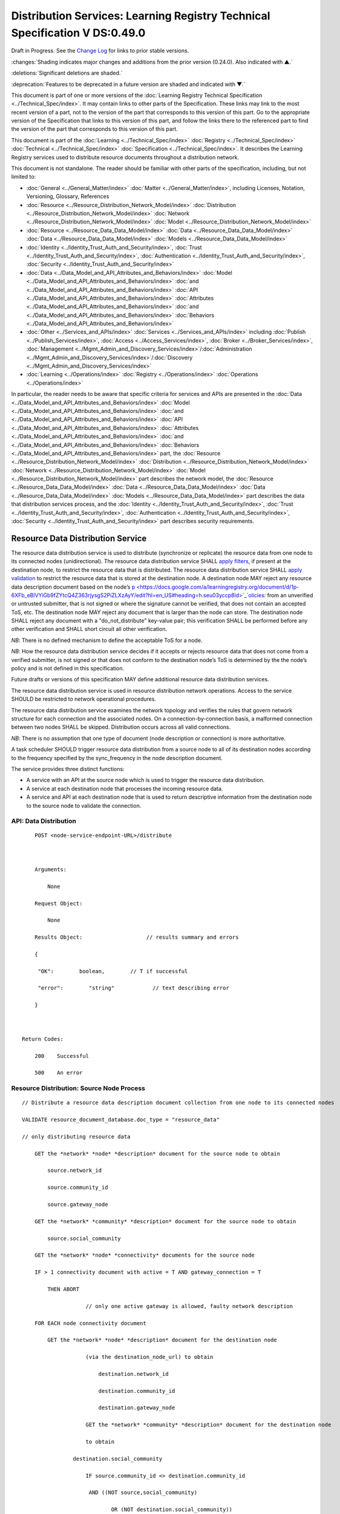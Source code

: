 


.. _h.u6sbhsuktqyj:

============================================================================
Distribution Services: Learning Registry Technical Specification V DS:0.49.0
============================================================================

Draft in Progress.
See the `Change Log`_ for links to prior stable versions.


:changes:`Shading indicates major changes and additions from the prior version (0.24.0). Also indicated with ▲.`

:deletions:`Significant deletions are shaded.`

:deprecation:`Features to be deprecated in a future version are shaded and indicated with ▼.`

This document is part of one or more versions of the :doc:`Learning Registry Technical Specification <../Technical_Spec/index>`. It may contain links to other parts of the Specification.
These links may link to the most recent version of a part, not to the version of the part that corresponds to this version of this part.
Go to the appropriate version of the Specification that links to this version of this part, and follow the links there to the referenced part to find the version of the part that corresponds to this version of this part.

This document is part of the :doc:`Learning <../Technical_Spec/index>` :doc:`Registry <../Technical_Spec/index>` :doc:`Technical <../Technical_Spec/index>` :doc:`Specification <../Technical_Spec/index>`. It describes the Learning Registry services used to distribute resource documents throughout a distribution network.

This document is not standalone.
The reader should be familiar with other parts of the specification, including, but not limited to:

- :doc:`General <../General_Matter/index>` :doc:`Matter <../General_Matter/index>`, including Licenses, Notation, Versioning, Glossary, References

- :doc:`Resource <../Resource_Distribution_Network_Model/index>` :doc:`Distribution <../Resource_Distribution_Network_Model/index>` :doc:`Network <../Resource_Distribution_Network_Model/index>` :doc:`Model <../Resource_Distribution_Network_Model/index>`

- :doc:`Resource <../Resource_Data_Data_Model/index>` :doc:`Data <../Resource_Data_Data_Model/index>` :doc:`Data <../Resource_Data_Data_Model/index>` :doc:`Models <../Resource_Data_Data_Model/index>`

- :doc:`Identity <../Identity_Trust_Auth_and_Security/index>`, :doc:`Trust <../Identity_Trust_Auth_and_Security/index>`, :doc:`Authentication <../Identity_Trust_Auth_and_Security/index>`, :doc:`Security <../Identity_Trust_Auth_and_Security/index>`

- :doc:`Data <../Data_Model_and_API_Attributes_and_Behaviors/index>` :doc:`Model <../Data_Model_and_API_Attributes_and_Behaviors/index>` :doc:`and <../Data_Model_and_API_Attributes_and_Behaviors/index>` :doc:`API <../Data_Model_and_API_Attributes_and_Behaviors/index>` :doc:`Attributes <../Data_Model_and_API_Attributes_and_Behaviors/index>` :doc:`and <../Data_Model_and_API_Attributes_and_Behaviors/index>` :doc:`Behaviors <../Data_Model_and_API_Attributes_and_Behaviors/index>`

- :doc:`Other <../Services_and_APIs/index>` :doc:`Services <../Services_and_APIs/index>` including :doc:`Publish <../Publish_Services/index>`, :doc:`Access <../Access_Services/index>`, :doc:`Broker <../Broker_Services/index>`, :doc:`Management <../Mgmt_Admin_and_Discovery_Services/index>`/:doc:`Administration <../Mgmt_Admin_and_Discovery_Services/index>`/:doc:`Discovery <../Mgmt_Admin_and_Discovery_Services/index>`

- :doc:`Learning <../Operations/index>` :doc:`Registry <../Operations/index>` :doc:`Operations <../Operations/index>`

In particular, the reader needs to be aware that specific criteria for services and APIs are presented in the :doc:`Data <../Data_Model_and_API_Attributes_and_Behaviors/index>` :doc:`Model <../Data_Model_and_API_Attributes_and_Behaviors/index>` :doc:`and <../Data_Model_and_API_Attributes_and_Behaviors/index>` :doc:`API <../Data_Model_and_API_Attributes_and_Behaviors/index>` :doc:`Attributes <../Data_Model_and_API_Attributes_and_Behaviors/index>` :doc:`and <../Data_Model_and_API_Attributes_and_Behaviors/index>` :doc:`Behaviors <../Data_Model_and_API_Attributes_and_Behaviors/index>` part, the :doc:`Resource <../Resource_Distribution_Network_Model/index>` :doc:`Distribution <../Resource_Distribution_Network_Model/index>` :doc:`Network <../Resource_Distribution_Network_Model/index>` :doc:`Model <../Resource_Distribution_Network_Model/index>` part describes the network model, the :doc:`Resource <../Resource_Data_Data_Model/index>` :doc:`Data <../Resource_Data_Data_Model/index>` :doc:`Data <../Resource_Data_Data_Model/index>` :doc:`Models <../Resource_Data_Data_Model/index>` part describes the data that distribution services process, and the :doc:`Identity <../Identity_Trust_Auth_and_Security/index>`, :doc:`Trust <../Identity_Trust_Auth_and_Security/index>`, :doc:`Authentication <../Identity_Trust_Auth_and_Security/index>`, :doc:`Security <../Identity_Trust_Auth_and_Security/index>` part describes security requirements.



.. _h.vb0xt6mhzmg2:

----------------------------------
Resource Data Distribution Service
----------------------------------

The resource data distribution service is used to distribute (synchronize or replicate) the resource data from one node to its connected nodes (unidirectional).
The resource data distribution service SHALL `apply <https://docs.google.com/a/learningregistry.org/document/d/1p-6XFb_eBlVYiGb9fZYtcQ4Z363rjysgS2PiZLXzAyY/edit?hl=en_US#heading=h.tph0s9vmrwxu>`_ `filters <https://docs.google.com/a/learningregistry.org/document/d/1p-6XFb_eBlVYiGb9fZYtcQ4Z363rjysgS2PiZLXzAyY/edit?hl=en_US#heading=h.tph0s9vmrwxu>`_, if present at the destination node, to restrict the resource data that is distributed.
The resource data distribution service SHALL `apply <https://docs.google.com/a/learningregistry.org/document/d/1p-6XFb_eBlVYiGb9fZYtcQ4Z363rjysgS2PiZLXzAyY/edit?hl=en_US#heading=h.rw8jrb-9tha8>`_ `validation <https://docs.google.com/a/learningregistry.org/document/d/1p-6XFb_eBlVYiGb9fZYtcQ4Z363rjysgS2PiZLXzAyY/edit?hl=en_US#heading=h.rw8jrb-9tha8>`_ to restrict the resource data that is stored at the destination node.
A destination node MAY reject any resource data description document based on the node’s `p <https://docs.google.com/a/learningregistry.org/document/d/1p-6XFb_eBlVYiGb9fZYtcQ4Z363rjysgS2PiZLXzAyY/edit?hl=en_US#heading=h.seu03yccp8ld>`_`olicies <https://docs.google.com/a/learningregistry.org/document/d/1p-6XFb_eBlVYiGb9fZYtcQ4Z363rjysgS2PiZLXzAyY/edit?hl=en_US#heading=h.seu03yccp8ld>`_: from an unverified or untrusted submitter, that is not signed or where the signature cannot be verified, that does not contain an accepted ToS, etc.
The destination node MAY reject any document that is larger than the node can store.
The destination node SHALL reject any document with a "do_not_distribute" key-value pair; this verification SHALL be performed before any other verification and SHALL short circuit all other verification.

*NB*: There is no defined mechanism to define the acceptable ToS for a node.

*NB*: How the resource data distribution service decides if it accepts or rejects resource data that does not come from a verified submitter, is not signed or that does not conform to the destination node’s ToS is determined by the the node’s policy and is not defined in this specification.

Future drafts or versions of this specification MAY define additional resource data distribution services.

The resource data distribution service is used in resource distribution network operations.
Access to the service SHOULD be restricted to network operational procedures.

The resource data distribution service examines the network topology and verifies the rules that govern network structure for each connection and the associated nodes.
On a connection-by-connection basis, a malformed connection between two nodes SHALL be skipped.
Distribution occurs across all valid connections.

*NB*: There is no assumption that one type of document (node description or connection) is more authoritative.

A task scheduler SHOULD trigger resource data distribution from a source node to all of its destination nodes according to the frequency specified by the sync_frequency in the node description document.


The service provides three distinct functions:

- A service with an API at the source node which is used to trigger the resource data distribution.
  

- A service at each destination node that processes the incoming resource data.

- A service and API at each destination node that is used to return descriptive information from the destination node to the source node to validate the connection.
  

API: Data Distribution
======================

::

        POST <node-service-endpoint-URL>/distribute

    

        Arguments:

            None

        Request Object:

            None

        Results Object:                    // results summary and errors

        {

         "OK":        boolean,        // T if successful

         "error":        "string"            // text describing error

        }

        

    Return Codes:

        200    Successful

        500    An error


Resource Distribution: Source Node Process
==========================================

::

    // Distribute a resource data description document collection from one node to its connected nodes

    VALIDATE resource_document_database.doc_type = "resource_data"

    // only distributing resource data

        GET the *network* *node* *description* document for the source node to obtain

            source.network_id

            source.community_id

            source.gateway_node

        GET the *network* *community* *description* document for the source node to obtain

            source.social_community

        GET the *network* *node* *connectivity* documents for the source node

        IF > 1 connectivity document with active = T AND gateway_connection = T

            THEN ABORT 

                        // only one active gateway is allowed, faulty network description

        FOR EACH node connectivity document

            GET the *network* *node* *description* document for the destination node

                        (via the destination_node_url) to obtain

                            destination.network_id

                            destination.community_id

                            destination.gateway_node

                        GET the *network* *community* *description* document for the destination node

                        to obtain

                    destination.social_community

                        IF source.community_id <> destination.community_id

                         AND ((NOT source,social_community) 

                                OR (NOT destination.social_community))

                            THEN SKIP

                        // cannot distribute across non social communities

                        IF (NOT gateway_connection) AND

                         source.network_id <> destination.network_id

                            THEN SKIP

                        // cannot distribute across networks (or communities) unless gateway

                        IF gateway_connection AND

                         source.network_id = destination.network_id

                            THEN SKIP

                        // gateway must only distribute across different networks

                        IF gateway_connection

                         AND    ((NOT source.gateway_node)

                            (OR (NOT destination.gateway_node))

                            THEN SKIP

                        // gateways can only distribute to gateways

                        COMMIT all outstanding resource data description database operations

                        PERFORM distribution service between source and destination nodes

                        // this is the distribution primitive

*NB*: There may be a better way to do the validations via map-reduce.

*NB*: Since all attributes of the network that model its topology are immutable, the replication process should be transactionally safe.

*NB*: The process is only designed to distribute resource data.
It encodes specific business rules about gateway processing.
It SHOULD NOT be used to distribute network descriptions.

*NB*: The process does not return errors when there are bad connection descriptions; they are skipped.
A bad connection should never have been accepted; the checks are included to ensure consistency.

*NB*: The process does not return errors when a distribution fails, either directly or because the destination node is not available.
The process SHOULD verify that the destination node is reachable and operational before performing data distribution.

Resource Distribution: Destination Node Process
===============================================

::

        // Process and filter inbound resource data description documents at a node

         REJECT the *resource* *data* *description* document if it contains a do_not_distribute key.

        VALIDATE the *resource* *data* *description* document

            // skip storing all documents that do not validate

        REJECT the *resource* *data* *description* document if the submitter cannot be verified

        REJECT the *resource* *data* *description* document if the submitter_TOS is unacceptable to the node

         REJECT the *resource* *data* *description* document if it too large

        IF the *network* *node* *filter* *description* document exists and contains active filters

                THEN PERFORM filtering and store only documents that pass the filter

        ▼:deprecation:`UPDATE node_timestamp // when the document was stored at the node`

*NB*: The process does not return indicators when documents are filtered.

▼:deprecation:`*NB*`:deprecation:`: `:deprecation:`An`:deprecation:` `:deprecation:`implementation`:deprecation:` `:deprecation:`SHALL`:deprecation:` `:deprecation:`maintain`:deprecation:` `:deprecation:`node`:deprecation:`_`:deprecation:`timestamp`:deprecation:` `:deprecation:`in`:deprecation:` `:deprecation:`a`:deprecation:` `:deprecation:`manner`:deprecation:` `:deprecation:`that`:deprecation:` `:deprecation:`does`:deprecation:` `:deprecation:`not`:deprecation:` `:deprecation:`trigger`:deprecation:` `:deprecation:`redistibution`:deprecation:` `:deprecation:`of`:deprecation:` `:deprecation:`the`:deprecation:` `:deprecation:`documen`:deprecation:`t`:deprecation:`; `:deprecation:`node`:deprecation:`_`:deprecation:`timestamp`:deprecation:` `:deprecation:`is`:deprecation:` `:deprecation:`a`:deprecation:` `:deprecation:`local`:deprecation:` `:deprecation:`node`:deprecation:` `:deprecation:`value`:deprecation:`.
-- `TO BE replaced by a local value that is not maintained as part of the resource data description document

API: Destination Node Information
=================================

::

        GET <node-service-endpoint-URL>/destination

    

        Arguments:

            None

        Request Object:

            None

        Results Object:                    // results summary and errors

        {

         "OK":        boolean,        // T if successful

         "error":        "string",            // text describing error

         "target_node_info":            // target distribution node data

         {

                 "active":        boolean,    // is the destination network node active

                 "node_id":        "string",        // ID of the destination network node

                 "network_id":        "string",        // id of the network of the destination

                 "community_id":    "string",     // id of the community of the destination

                 "gateway_node":    boolean,    // destination node is a gateway node

                 "social_community":    boolean        // is community a social community

                }

        }

        

    Return Codes:

        200    Successful

        500    An error


Resource Distribution: Destination Node Information
===================================================

::

    // Return the description of a destination network node

    DEFINE VIEW on

                *network* *node* *description* document containing the required output fields

                + *network* *community* *description* document containing the required output fields

    QUERY

        RETURN Results document

    

Service Description
===================

::

    {

        "doc_type": "service_description",

        "doc_version": "0.20.0",

        "doc_scope": "node",

        "active": true,

        "service_id": "<uniqueid>",

        "service_type": "distribute",

        "service_name": "Resource Data Distribution",

        "service_description": "Service used to distribute resource documents from one node to other nodes",

        "service_version": "0.23.0",

        "service_endpoint": "<node-service-endpoint-URL>",

        "service_auth": 
                                                // service authentication and authorization descriptions
        {

            "service_authz": ["<authvalue>"],
                                                // authz values for the service

            "service_key": < T / F > ,
                                                // does service use an access key   

            "service_https": < T / F > // does service require https
        }

    }

The service definition is only for the source node.
There is no service definition for the target node API used to get the target node information.

When the service is deployed at a node, appropriate values for the placeholders (service_id, service_endpoint, service_auth) SHALL be provided.
The descriptive values (service_name, service_description) MAY be changed from what is specified herein.



.. _h.e1519o-y653zc:

----------
Change Log
----------

*NB*: The change log only lists major updates to the specification.


*NB*: Updates and edits may not results in a version update.

*NB*: See the :doc:`Learning <../Technical_Spec/index>` :doc:`Registry <../Technical_Spec/index>` :doc:`Technical <../Technical_Spec/index>` :doc:`Specification <../Technical_Spec/index>` for prior change history not listed below.

+-------------+----------+------------+------------------------------------------------------------------------------------------------------------------------------------------------------------------------+
| **Version** | **Date** | **Author** | **Change**                                                                                                                                                             |
+-------------+----------+------------+------------------------------------------------------------------------------------------------------------------------------------------------------------------------+
|             | 20110921 | DR         | This document extracted from the monolithic V 0.24.0 document.Archived copy (V 0.24.0)                                                                                 |
+-------------+----------+------------+------------------------------------------------------------------------------------------------------------------------------------------------------------------------+
| 0.49.0      | 20110927 | DR         | Editorial updates to create stand alone version.Archived copy location TBD. (V DS:0.49.0)                                                                              |
+-------------+----------+------------+------------------------------------------------------------------------------------------------------------------------------------------------------------------------+
| 0.50.0      | TBD      | DR         | Renumber all document models and service documents. Added node policy to control storage of attachments (default is stored). Archived copy location TBD. (V DS:0.50.0) |
+-------------+----------+------------+------------------------------------------------------------------------------------------------------------------------------------------------------------------------+
| Future      | TBD      |            | Deprecate node_timestamp. Details of attachments on publish, obtain, harvest.Archived copy location TBD. (V DS:x.xx.x)                                                 |
+-------------+----------+------------+------------------------------------------------------------------------------------------------------------------------------------------------------------------------+



.. _h.tph0s9vmrwxu:

----------------------------------
Working Notes and Placeholder Text
----------------------------------

.. role:: deprecation

.. role:: deletions

.. role:: changes

